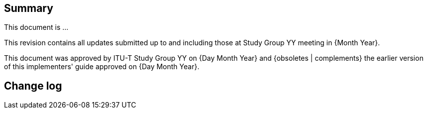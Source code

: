 
[abstract]
== Summary
This document is ...

This revision contains all updates submitted up to and including those at Study Group YY meeting in {Month Year}.

This document was approved by ITU-T Study Group YY on {Day Month Year} and {obsoletes | complements} the earlier version of this implementers' guide approved on {Day Month Year}.



== Change log
// {…Add here the change log history…}